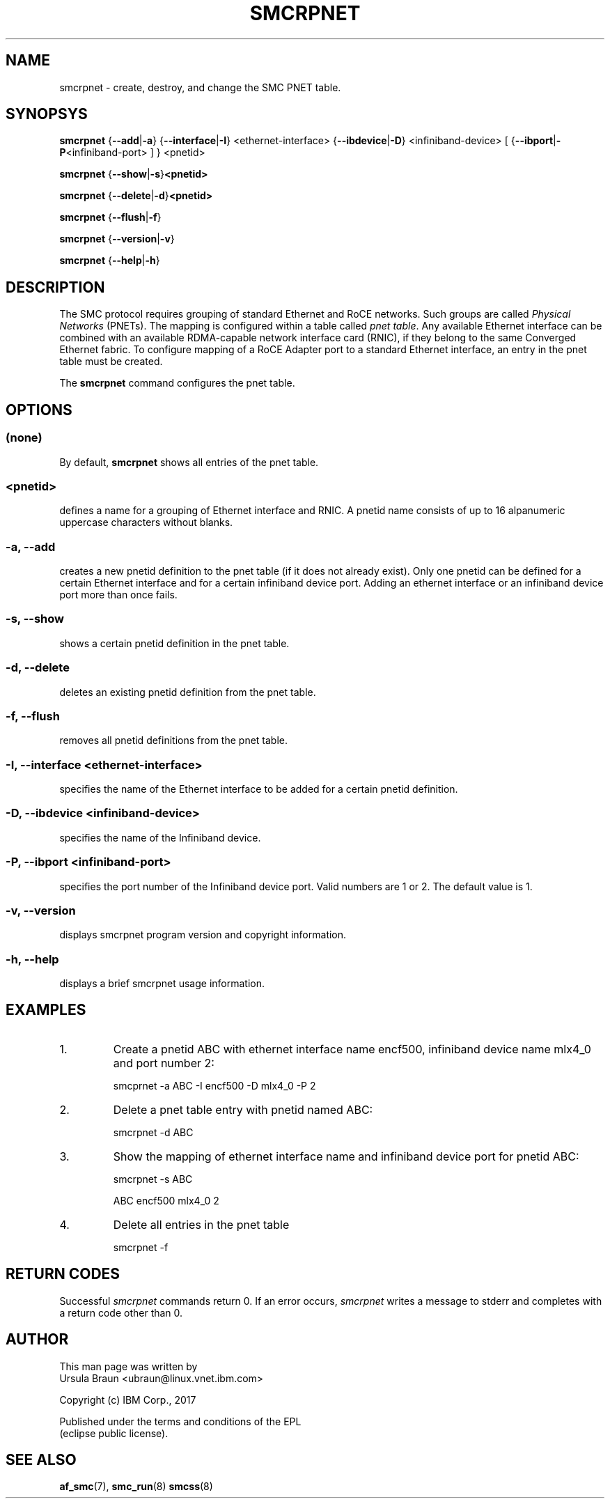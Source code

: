 .\" smcrpnet.8
.\"
.\"
.\" Copyright IBM Corp. 2017
.\" Author(s):  Thomas Richter <tmricht@linux.vnet.ibm.com>
.\"             Ursula Braun <ubraun@linux.vnet.ibm.com>
.\" ----------------------------------------------------------------------
.\"

.TH SMCRPNET 8 "January 2017" "smc-tools" "Linux Programmer's Manual"

.SH NAME
smcrpnet \- create, destroy, and change the SMC PNET table.

.SH SYNOPSYS

.B smcrpnet
.RB { \-\-add | \-a "} {" \-\-interface | \-I "} <ethernet-interface> {" \-\-ibdevice | \-D "} <infiniband-device> [ {" \-\-ibport | \-P "<infiniband-port> ] } <pnetid>"
.P
.B smcrpnet
.RB { \-\-show | -s } <pnetid>
.P
.B smcrpnet
.RB { \-\-delete | \-d } <pnetid>
.P
.B smcrpnet
.RB { \-\-flush | \-f }
.P
.B smcrpnet
.RB { \-\-version | \-v }
.P
.B smcrpnet
.RB { \-\-help | \-h }

.SH DESCRIPTION
The SMC protocol requires grouping of standard Ethernet and RoCE networks.
Such groups are called \fIPhysical Networks\fR (PNETs). The mapping is configured
within a table called \fIpnet table\fR. Any available Ethernet interface can be
combined with an available RDMA-capable network interface card (RNIC), if they
belong to the same Converged Ethernet fabric. To configure mapping of a RoCE Adapter
port to a standard Ethernet interface, an entry in the pnet table must be created.
.P
The
.B smcrpnet
command configures the pnet table.

.SH OPTIONS
.SS (none)
By default,
.B smcrpnet
shows all entries of the pnet table.
.SS <pnetid>
defines a name for a grouping of Ethernet interface and RNIC.
A pnetid name consists of up to 16 alpanumeric uppercase characters without blanks.
.SS "\-a, \-\-add"
creates a new pnetid definition to the pnet table (if it does not already exist).
Only one pnetid can be defined for a certain
Ethernet interface and for a certain infiniband device port.
Adding an ethernet interface or an infiniband device port more than once
fails.
.SS "\-s, \-\-show"
shows a certain pnetid definition in the pnet table.
.SS "\-d, \-\-delete"
deletes an existing pnetid definition from the pnet table.
.SS "\-f, \-\-flush"
removes all pnetid definitions from the pnet table.
.SS "\-I, \-\-interface <ethernet-interface>"
specifies the name of the Ethernet interface to be added for a certain pnetid
definition.
.SS "\-D, \-\-ibdevice <infiniband-device>"
specifies the name of the Infiniband device.
.SS "\-P, \-\-ibport <infiniband-port>"
specifies the port number of the Infiniband device port. Valid numbers are
1 or 2.
The default value is 1.
.SS "\-v, \-\-version"
displays smcrpnet program version and copyright information.
.SS "\-h, \-\-help"
displays a brief smcrpnet usage information.
.PP

.SH EXAMPLES
.PP
.IP 1.
Create a pnetid ABC with ethernet interface name encf500, infiniband
device name mlx4_0 and port number 2:
.sp 1
smcprnet -a ABC -I encf500 -D mlx4_0 -P 2
.sp 1
.PP
.IP 2.
Delete a pnet table entry with pnetid named ABC:
.sp 1
smcrpnet -d ABC
.sp 1
.PP
.IP 3.
Show the mapping of ethernet interface name and infiniband device port for pnetid ABC:
.sp 1
smcrpnet -s ABC
.sp 1
ABC encf500 mlx4_0 2
.sp 1
.IP 4.
Delete all entries in the pnet table
.sp 1
smcrpnet -f
.P
.SH RETURN CODES
Successful
.IR smcrpnet
commands return 0.
If an error occurs,
.IR smcrpnet
writes a message to stderr and completes with a return code
other than 0.
.P
.SH AUTHOR
.nf
This man page was written by
Ursula Braun <ubraun@linux.vnet.ibm.com>

Copyright (c) IBM Corp., 2017

Published under the terms and conditions of the EPL
(eclipse public license).
.fi

.SH SEE ALSO
.BR af_smc (7),
.BR smc_run (8)
.BR smcss (8)
